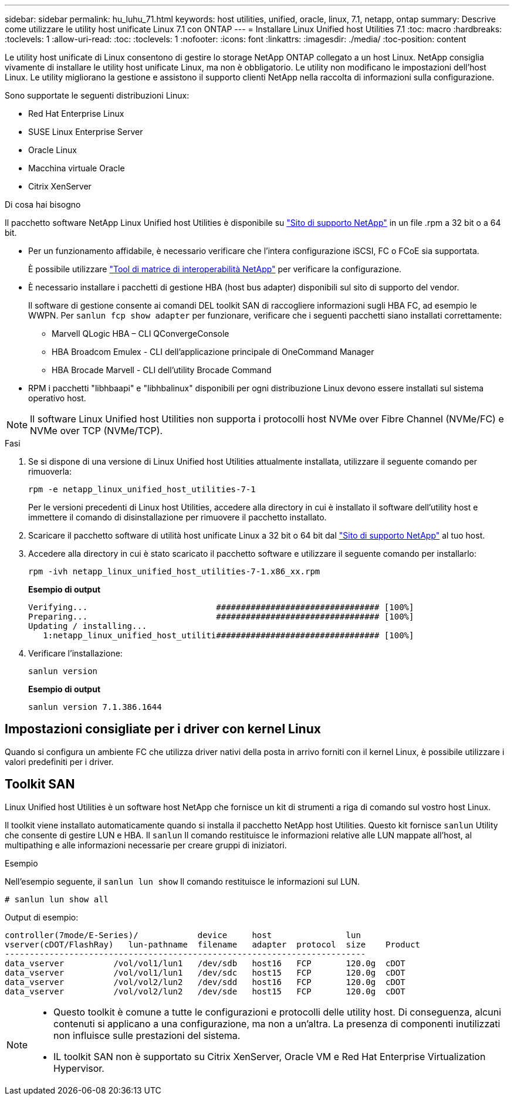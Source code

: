 ---
sidebar: sidebar 
permalink: hu_luhu_71.html 
keywords: host utilities, unified, oracle, linux, 7.1, netapp, ontap 
summary: Descrive come utilizzare le utility host unificate Linux 7.1 con ONTAP 
---
= Installare Linux Unified host Utilities 7.1
:toc: macro
:hardbreaks:
:toclevels: 1
:allow-uri-read: 
:toc: 
:toclevels: 1
:nofooter: 
:icons: font
:linkattrs: 
:imagesdir: ./media/
:toc-position: content


[role="lead"]
Le utility host unificate di Linux consentono di gestire lo storage NetApp ONTAP collegato a un host Linux. NetApp consiglia vivamente di installare le utility host unificate Linux, ma non è obbligatorio. Le utility non modificano le impostazioni dell'host Linux. Le utility migliorano la gestione e assistono il supporto clienti NetApp nella raccolta di informazioni sulla configurazione.

Sono supportate le seguenti distribuzioni Linux:

* Red Hat Enterprise Linux
* SUSE Linux Enterprise Server
* Oracle Linux
* Macchina virtuale Oracle
* Citrix XenServer


.Di cosa hai bisogno
Il pacchetto software NetApp Linux Unified host Utilities è disponibile su link:https://mysupport.netapp.com/site/["Sito di supporto NetApp"^] in un file .rpm a 32 bit o a 64 bit.

* Per un funzionamento affidabile, è necessario verificare che l'intera configurazione iSCSI, FC o FCoE sia supportata.
+
È possibile utilizzare https://mysupport.netapp.com/matrix/imt.jsp?components=65623;64703;&solution=1&isHWU&src=IMT["Tool di matrice di interoperabilità NetApp"^] per verificare la configurazione.

* È necessario installare i pacchetti di gestione HBA (host bus adapter) disponibili sul sito di supporto del vendor.
+
Il software di gestione consente ai comandi DEL toolkit SAN di raccogliere informazioni sugli HBA FC, ad esempio le WWPN. Per `sanlun fcp show adapter` per funzionare, verificare che i seguenti pacchetti siano installati correttamente:

+
** Marvell QLogic HBA – CLI QConvergeConsole
** HBA Broadcom Emulex - CLI dell'applicazione principale di OneCommand Manager
** HBA Brocade Marvell - CLI dell'utility Brocade Command


* RPM i pacchetti "libhbaapi" e "libhbalinux" disponibili per ogni distribuzione Linux devono essere installati sul sistema operativo host.



NOTE: Il software Linux Unified host Utilities non supporta i protocolli host NVMe over Fibre Channel (NVMe/FC) e NVMe over TCP (NVMe/TCP).

.Fasi
. Se si dispone di una versione di Linux Unified host Utilities attualmente installata, utilizzare il seguente comando per rimuoverla:
+
[source, cli]
----
rpm -e netapp_linux_unified_host_utilities-7-1
----
+
Per le versioni precedenti di Linux host Utilities, accedere alla directory in cui è installato il software dell'utility host e immettere il comando di disinstallazione per rimuovere il pacchetto installato.

. Scaricare il pacchetto software di utilità host unificate Linux a 32 bit o 64 bit dal link:https://mysupport.netapp.com/site/["Sito di supporto NetApp"^] al tuo host.
. Accedere alla directory in cui è stato scaricato il pacchetto software e utilizzare il seguente comando per installarlo:
+
[source, cli]
----
rpm -ivh netapp_linux_unified_host_utilities-7-1.x86_xx.rpm
----
+
*Esempio di output*

+
[listing]
----
Verifying...                          ################################# [100%]
Preparing...                          ################################# [100%]
Updating / installing...
   1:netapp_linux_unified_host_utiliti################################# [100%]
----
. Verificare l'installazione:
+
[source, cli]
----
sanlun version
----
+
*Esempio di output*

+
[listing]
----
sanlun version 7.1.386.1644
----




== Impostazioni consigliate per i driver con kernel Linux

Quando si configura un ambiente FC che utilizza driver nativi della posta in arrivo forniti con il kernel Linux, è possibile utilizzare i valori predefiniti per i driver.



== Toolkit SAN

Linux Unified host Utilities è un software host NetApp che fornisce un kit di strumenti a riga di comando sul vostro host Linux.

Il toolkit viene installato automaticamente quando si installa il pacchetto NetApp host Utilities. Questo kit fornisce `sanlun` Utility che consente di gestire LUN e HBA. Il `sanlun` Il comando restituisce le informazioni relative alle LUN mappate all'host, al multipathing e alle informazioni necessarie per creare gruppi di iniziatori.

.Esempio
Nell'esempio seguente, il `sanlun lun show` Il comando restituisce le informazioni sul LUN.

[source, cli]
----
# sanlun lun show all
----
Output di esempio:

[listing]
----
controller(7mode/E-Series)/            device     host               lun
vserver(cDOT/FlashRay)   lun-pathname  filename   adapter  protocol  size    Product
-------------------------------------------------------------------------
data_vserver          /vol/vol1/lun1   /dev/sdb   host16   FCP       120.0g  cDOT
data_vserver          /vol/vol1/lun1   /dev/sdc   host15   FCP       120.0g  cDOT
data_vserver          /vol/vol2/lun2   /dev/sdd   host16   FCP       120.0g  cDOT
data_vserver          /vol/vol2/lun2   /dev/sde   host15   FCP       120.0g  cDOT
----
[NOTE]
====
* Questo toolkit è comune a tutte le configurazioni e protocolli delle utility host. Di conseguenza, alcuni contenuti si applicano a una configurazione, ma non a un'altra. La presenza di componenti inutilizzati non influisce sulle prestazioni del sistema.
* IL toolkit SAN non è supportato su Citrix XenServer, Oracle VM e Red Hat Enterprise Virtualization Hypervisor.


====